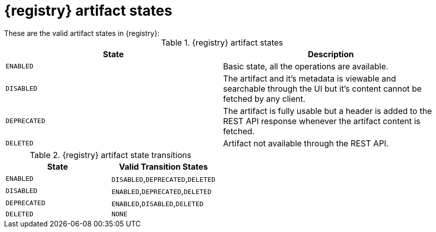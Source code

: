 // Metadata created by nebel
// ParentAssemblies: assemblies/getting-started/as_registry-reference.adoc

[id="registry-artifact-states"]

= {registry} artifact states
These are the valid artifact states in {registry}:

.{registry} artifact states
[%header,cols=2*]
|===
|State
|Description
|`ENABLED`
|Basic state, all the operations are available.
|`DISABLED`
|The artifact and it's metadata is viewable and searchable through the UI but it's content cannot be fetched by any client.
|`DEPRECATED`
|The artifact is fully usable but a header is added to the REST API response whenever the artifact content is fetched.
|`DELETED`
|Artifact not available through the REST API.
|===

.{registry} artifact state transitions
[%header,cols=2*]
|===
|State
|Valid Transition States
|`ENABLED`
|`DISABLED`,`DEPRECATED`,`DELETED`
|`DISABLED`
|`ENABLED`,`DEPRECATED`,`DELETED`
|`DEPRECATED`
|`ENABLED`,`DISABLED`,`DELETED`
|`DELETED`
|`NONE`
|===


